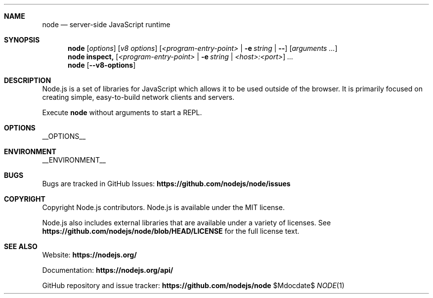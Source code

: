 .\"
.\" This file was generated automatically by the @nodejs/doc-kit tool.
.\" Please do not edit this file manually. Make any updates to cli.md
.\" and regenerate the file afterward.
.\"
.\" To regenerate this file, run `make doc/node.1`.
.\"
.\"======================================================================
.Dd $Mdocdate$
.Dt NODE 1
.
.Sh NAME
.Nm node
.Nd server-side JavaScript runtime
.
.Sh SYNOPSIS
.Nm node
.Op Ar options
.Op Ar v8 options
.Op Ar <program-entry-point> | Fl e Ar string | Fl -
.Op Ar arguments ...
.
.Nm node
.Cm inspect,
.Op Ar <program-entry-point> | Fl e Ar string | Ar <host>:<port>
.Ar ...
.
.Nm node
.Op Fl -v8-options
.
.Sh DESCRIPTION
Node.js is a set of libraries for JavaScript which allows it to be used outside of the browser.
It is primarily focused on creating simple, easy-to-build network clients and servers.
.Pp
Execute
.Nm
without arguments to start a REPL.
.
.Sh OPTIONS
.Bl -tag -width 6n
__OPTIONS__
.El
.
.Sh ENVIRONMENT
.Bl -tag -width 6n
__ENVIRONMENT__
.El
.
.Sh BUGS
Bugs are tracked in GitHub Issues:
.Sy https://github.com/nodejs/node/issues
.
.Sh COPYRIGHT
Copyright Node.js contributors.
Node.js is available under the MIT license.
.
.Pp
Node.js also includes external libraries that are available under a variety of licenses.
See
.Sy https://github.com/nodejs/node/blob/HEAD/LICENSE
for the full license text.
.
.Sh SEE ALSO
Website:
.Sy https://nodejs.org/
.
.Pp
Documentation:
.Sy https://nodejs.org/api/
.
.Pp
GitHub repository and issue tracker:
.Sy https://github.com/nodejs/node
